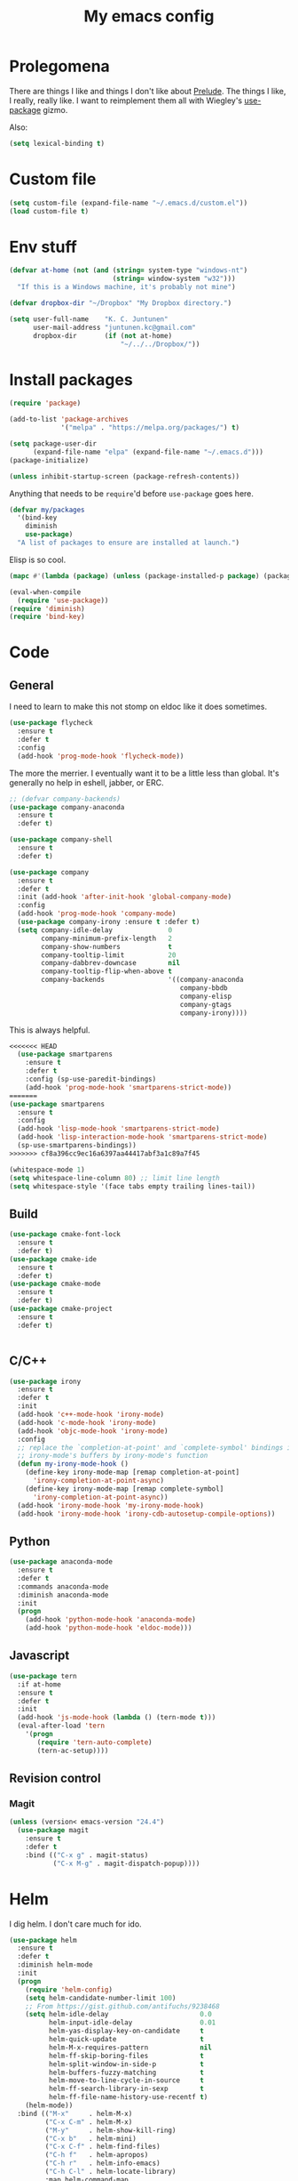 #+Title: My emacs config
* Prolegomena
There are things I like and things I don't like about [[https://github.com/bbatsov/prelude][Prelude]]. The
things I like, I really, really like. I want to reimplement them all
with Wiegley's [[https://github.com/jwiegley/use-package][use-package]] gizmo.

Also:
#+begin_src emacs-lisp :tangle ~/.emacs.d/init.el
  (setq lexical-binding t)
#+end_src

* Custom file
#+begin_src emacs-lisp :tangle ~/.emacs.d/init.el
(setq custom-file (expand-file-name "~/.emacs.d/custom.el"))
(load custom-file t)
#+end_src

#+RESULTS:
: /home/juntunenkc/.emacs.d/custom.el
* Env stuff
#+begin_src emacs-lisp :tangle ~/.emacs.d/init.el
  (defvar at-home (not (and (string= system-type "windows-nt")
                            (string= window-system "w32")))
    "If this is a Windows machine, it's probably not mine")

  (defvar dropbox-dir "~/Dropbox" "My Dropbox directory.")

  (setq user-full-name    "K. C. Juntunen"
        user-mail-address "juntunen.kc@gmail.com"
        dropbox-dir       (if (not at-home)
                              "~/../../Dropbox/"))
#+end_src
* Install packages
#+begin_src emacs-lisp :tangle ~/.emacs.d/init.el
(require 'package)

(add-to-list 'package-archives
             '("melpa" . "https://melpa.org/packages/") t)

(setq package-user-dir
      (expand-file-name "elpa" (expand-file-name "~/.emacs.d")))
(package-initialize)

(unless inhibit-startup-screen (package-refresh-contents))
#+end_src

Anything that needs to be =require='d before =use-package= goes here.
#+begin_src emacs-lisp :tangle ~/.emacs.d/init.el
(defvar my/packages
  '(bind-key
    diminish
    use-package)
  "A list of packages to ensure are installed at launch.")
#+end_src
Elisp is so cool.
#+begin_src emacs-lisp :tangle ~/.emacs.d/init.el
(mapc #'(lambda (package) (unless (package-installed-p package) (package-install package))) my/packages)

(eval-when-compile
  (require 'use-package))
(require 'diminish)
(require 'bind-key)
#+end_src

* Code
** General
I need to learn to make this not stomp on eldoc like it does sometimes.
#+begin_src emacs-lisp :tangle ~/.emacs.d/init.el
  (use-package flycheck
    :ensure t
    :defer t
    :config
    (add-hook 'prog-mode-hook 'flycheck-mode))
#+end_src
The more the merrier. I eventually want it to be a little less than
global. It's generally no help in eshell, jabber, or ERC.
#+begin_src emacs-lisp :tangle ~/.emacs.d/init.el
;; (defvar company-backends)
(use-package company-anaconda
  :ensure t
  :defer t)

(use-package company-shell
  :ensure t
  :defer t)

(use-package company
  :ensure t
  :defer t
  :init (add-hook 'after-init-hook 'global-company-mode)
  :config
  (add-hook 'prog-mode-hook 'company-mode)
  (use-package company-irony :ensure t :defer t)
  (setq company-idle-delay              0
        company-minimum-prefix-length   2
        company-show-numbers            t
        company-tooltip-limit           20
        company-dabbrev-downcase        nil
        company-tooltip-flip-when-above t
        company-backends                '((company-anaconda
                                           company-bbdb
                                           company-elisp
                                           company-gtags
                                           company-irony))))

#+end_src
This is always helpful.
#+begin_src emacs-lisp :tangle ~/.emacs.d/init.el
<<<<<<< HEAD
  (use-package smartparens
    :ensure t
    :defer t
    :config (sp-use-paredit-bindings)
    (add-hook 'prog-mode-hook 'smartparens-strict-mode))
=======
(use-package smartparens
  :ensure t
  :config
  (add-hook 'lisp-mode-hook 'smartparens-strict-mode)
  (add-hook 'lisp-interaction-mode-hook 'smartparens-strict-mode)
  (sp-use-smartparens-bindings))
>>>>>>> cf8a396cc9ec16a6397aa44417abf3a1c89a7f45
#+end_src

#+begin_src emacs-lisp :tangle ~/.emacs.d/init.el
(whitespace-mode 1)
(setq whitespace-line-column 80) ;; limit line length
(setq whitespace-style '(face tabs empty trailing lines-tail))
#+end_src
** Build
#+begin_src emacs-lisp :tangle ~/.emacs.d/init.el
(use-package cmake-font-lock
  :ensure t
  :defer t)
(use-package cmake-ide
  :ensure t
  :defer t)
(use-package cmake-mode
  :ensure t
  :defer t)
(use-package cmake-project
  :ensure t
  :defer t)


#+end_src
** C/C++
#+begin_src emacs-lisp :tangle ~/.emacs.d/init.el
(use-package irony
  :ensure t
  :defer t
  :init
  (add-hook 'c++-mode-hook 'irony-mode)
  (add-hook 'c-mode-hook 'irony-mode)
  (add-hook 'objc-mode-hook 'irony-mode)
  :config
  ;; replace the `completion-at-point' and `complete-symbol' bindings in
  ;; irony-mode's buffers by irony-mode's function
  (defun my-irony-mode-hook ()
    (define-key irony-mode-map [remap completion-at-point]
      'irony-completion-at-point-async)
    (define-key irony-mode-map [remap complete-symbol]
      'irony-completion-at-point-async))
  (add-hook 'irony-mode-hook 'my-irony-mode-hook)
  (add-hook 'irony-mode-hook 'irony-cdb-autosetup-compile-options))
#+end_src

** Python
#+begin_src emacs-lisp :tangle ~/.emacs.d/init.el
(use-package anaconda-mode
  :ensure t
  :defer t
  :commands anaconda-mode
  :diminish anaconda-mode
  :init
  (progn
    (add-hook 'python-mode-hook 'anaconda-mode)
    (add-hook 'python-mode-hook 'eldoc-mode)))

#+end_src

** Javascript
#+begin_src emacs-lisp :tangle ~/.emacs.d/init.el
(use-package tern
  :if at-home
  :ensure t
  :defer t
  :init
  (add-hook 'js-mode-hook (lambda () (tern-mode t)))
  (eval-after-load 'tern
    '(progn
       (require 'tern-auto-complete)
       (tern-ac-setup))))
#+end_src
** Revision control
*** Magit
#+begin_src emacs-lisp :tangle ~/.emacs.d/init.el
(unless (version< emacs-version "24.4")
  (use-package magit
    :ensure t
    :defer t
    :bind (("C-x g" . magit-status)
           ("C-x M-g" . magit-dispatch-popup))))
#+end_src
* Helm
I dig helm. I don't care much for ido.
#+begin_src emacs-lisp :tangle ~/.emacs.d/init.el
(use-package helm
  :ensure t
  :defer t
  :diminish helm-mode
  :init
  (progn
    (require 'helm-config)
    (setq helm-candidate-number-limit 100)
    ;; From https://gist.github.com/antifuchs/9238468
    (setq helm-idle-delay                       0.0
          helm-input-idle-delay                 0.01
          helm-yas-display-key-on-candidate     t
          helm-quick-update                     t
          helm-M-x-requires-pattern             nil
          helm-ff-skip-boring-files             t
          helm-split-window-in-side-p           t
          helm-buffers-fuzzy-matching           t
          helm-move-to-line-cycle-in-source     t
          helm-ff-search-library-in-sexp        t
          helm-ff-file-name-history-use-recentf t)
    (helm-mode))
  :bind (("M-x"     . helm-M-x)
         ("C-x C-m" . helm-M-x)
         ("M-y"     . helm-show-kill-ring)
         ("C-x b"   . helm-mini)
         ("C-x C-f" . helm-find-files)
         ("C-h f"   . helm-apropos)
         ("C-h r"   . helm-info-emacs)
         ("C-h C-l" . helm-locate-library)
         :map helm-command-map
         ("o"       . helm-occur)
         ("g"       . helm-do-grep)
         ("C-c w"   . helm-wikipedia-suggest)
         ("SPC"     . helm-all-mark-rings)))
#+end_src

#+begin_src emacs-lisp :tangle ~/.emacs.d/init.el
(use-package helm-descbinds
  :ensure t
  :defer t
  :bind (("C-h b" . helm-descbinds)))
#+end_src

#+begin_src emacs-lisp :tangle ~/.emacs.d/init.el
(use-package helm-projectile
  :if at-home
  :ensure t
  :defer t)

#+end_src
* Org Mode
On org-agenda-files, the documentation says:
#+begin_quote
If the value of the variable is not a list but a single file name, then
the list of agenda files is actually stored and maintained in that file, one
agenda file per line.  In this file paths can be given relative to
‘org-directory’.  Tilde expansion and environment variable substitution
are also made.
#+end_quote
Maybe I'll do that sometime.

Way down there is =bh-org-mode-file=. The =bh= is for [[http://doc.norang.ca/org-mode.html][Bernt Hansen]].
The idea is to have a separate org-config, because it's so huge. My
Emacs loads in only a few seconds without this.
#+begin_src emacs-lisp :tangle ~/.emacs.d/init.el
(use-package org
  :init (setq org-directory (concat dropbox-dir "org/")
              agenda-dir (concat org-directory "agenda/"))
  :load-path ("~/git/org-mode/lisp" "~/git/org-mode/contrib/lisp")
  :bind (("C-c a"     . org-agenda)
         ("C-c C-w"   . org-refile)
         ("C-c c"     . org-capture)
         ("C-c b"     . org-iswitchb)
         ("<M-f7>"    . visual-line-mode)
         ;; Bernt Hansen's keys.
         ("<f12>"     . org-agenda)
         ("<f5>"      . bh/org-todo)
         ("<S-f5>"    . bh/widen)
         ("<f7>"      . bh/set-truncate-lines)
         ("<f8>"      . org-cycle-agenda-files)
         ("<f9> <f9>" . bh/show-org-agenda)
         ("<f9> b"    . bbdb)
         ("<f9> c"    . calendar)
         ("<f9> f"    . boxquote-insert-file)
         ("<f9> g"    . gnus)
         ("<f9> h"    . bh/hide-other)
         ("<f9> n"    . bh/toggle-next-task-display)
         ("<f9> I"    . bh/punch-in)
         ("<f9> O"    . bh/punch-out)
         ("<f9> o"    . bh/make-org-scratch)
         ("<f9> r"    . boxquote-region)
         ("<f9> s"    . bh/switch-to-scratch)
         ("<f9> t"    . bh/insert-inactive-timestamp)
         ("<f9> T"    . bh/toggle-insert-inactive-timestamp)
         ("<f9> v"    . visible-mode)
         ("<f9> l"    . org-toggle-link-display)
         ("<f9> SPC"  . bh/clock-in-last-task)
         ("C-<f9>"    . previous-buffer)
         ("M-<f9>"    . org-toggle-inline-images)
         ("C-x n r"   . narrow-to-region)
         ("C-<f10>"   . next-buffer)
         ("<f11>"     . org-clock-goto)
         ("C-<f11>"   . org-clock-in)
         ("C-s-<f12>" . bh/save-then-publish)
         ("C-c c"     . org-capture))
  :defer t
  :config
  (let ((bh-org-mode-file (cond ((string= system-type "windows-nt")
                                 (expand-file-name "~/git/emacs-config/org-mode.el"))
                                ((string= system-type "gnu/linux")
                                 (expand-file-name "~/git/emacs-config/org-mode.org"))))
        (org-config-load-command (cond ((string= system-type "windows-nt")
                                        'load-file)
                                       ((string= system-type "gnu/linux")
                                        'org-babel-load-file))))
    (setq org-agenda-files
          (delq nil
                (mapcar (lambda (x) (and (file-exists-p x) x))
                        (directory-files
                         (expand-file-name agenda-dir) t org-agenda-file-regexp))))
    ;; load org config
    (if (file-exists-p bh-org-mode-file)
        (funcall org-config-load-command bh-org-mode-file))))

(use-package org-id)

(use-package org-habit)

(use-package org-mobile
  :config
  (setq org-mobile-directory (concat dropbox-dir "orgmobile/")
        org-mobile-inbox-for-pull (concat dropbox-dir "mobile-org/inbox.org")))

#+end_src

#+RESULTS:
: t

* Powerline
[[https://ogbe.net/][Dennis Ogbe]] has the [[https://ogbe.net/emacsconfig.html#orgheadline24][coolest]] mode-line I've ever seen. So I cribbed his
code. Unfortunately, for me, it gets super fat on some frames. That's
just unacceptible. :-(
#+begin_src emacs-lisp :tangle ~/.emacs.d/init.el
(use-package powerline
  :ensure t
  :config
  (powerline-default-theme))
#+end_src

#+results:
: t

* Global keybinding
I'll be stealing a bunch of these from [[https://github.com/bbatsov/prelude/blob/master/README.md#keymap][Prelude]].
#+begin_src emacs-lisp :tangle ~/.emacs.d/init.el
  ;; Font sizea
  (global-set-key (kbd "C-+") 'text-scale-increase)
  (global-set-key (kbd "C--") 'text-scale-decrease)
					  ; Start eshell or switch to it if it's active.
  (global-set-key (kbd "C-x m") 'eshell)

  ;; Start a new eshell even if one is active.
  (global-set-key (kbd "C-x M")
		  (lambda () (interactive) (eshell t)))
#+end_src

#+RESULTS:

* SSH
[[http://sachachua.com/blog/][Sacha Chua]] did the work for me [[http://pages.sachachua.com/.emacs.d/Sacha.html#orgb6b973e][here]]. This makes magit work nicely.
#+begin_src emacs-lisp :tangle ~/.emacs.d/init.el
  (defun my/ssh-refresh ()
    "Reset the environment variable SSH_AUTH_SOCK"
    (interactive)
    (let (ssh-auth-sock-old (getenv "SSH_AUTH_SOCK"))
      (setenv "SSH_AUTH_SOCK"
              (car (split-string
                    (shell-command-to-string
                     "ls -t $(find /tmp/ssh-* -user $USER -name 'agent.*' 2> /dev/null)"))))
      (message
       (format "SSH_AUTH_SOCK %s --> %s"
               ssh-auth-sock-old (getenv "SSH_AUTH_SOCK")))))

  (my/ssh-refresh)
#+end_src

#+RESULTS:
: SSH_AUTH_SOCK nil --> /tmp/ssh-NTkRr2af1PnJ/agent.2777

* UI stuff

#+begin_src emacs-lisp :tangle ~/.emacs.d/init.el
(use-package unicode-fonts
  :ensure t)

(use-package emojify
  :ensure t
  :config
  (setq emojify-display-style 'unicode)
  (add-hook 'jabber-activity-mode-hook 'emojify-mode))
#+end_src

Found on this [[http://www.lunaryorn.com/posts/center-buffer-text-in-emacs.html][blog]].
#+begin_src emacs-lisp :tangle ~/.emacs.d/init.el
(use-package visual-fill-column
  :ensure t
  :defer t
  :bind (("C-c t v" . visual-fill-column-mode))
  ;; :init
  ;; (dolist (hook '(visual-line-mode-hook
  ;;                 prog-mode-hook
  ;;                 text-mode-hook))
  ;;   (add-hook hook #'visual-fill-column-mode))
  :config (setq-default visual-fill-column-center-text t
                        visual-fill-column-fringes-outside-margins nil))

#+end_src

The hippest emacsers don't need menus, toolbars, or scrollbars. But I
don't either.
#+begin_src emacs-lisp :tangle ~/.emacs.d/init.el
(setq sentence-end-double-space nil)
(fset 'yes-or-no-p 'y-or-n-p)
(tool-bar-mode -1)
(menu-bar-mode -1)
(scroll-bar-mode -1)
(setq scroll-margin 0
      scroll-conservatively 100000
      scroll-preserve-screen-position 1)
#+end_src

#+RESULTS:
: 1

I like an obnoxious, bright, blinking cursor. This adds to it. Cool.
#+begin_src emacs-lisp :tangle ~/.emacs.d/init.el
(use-package beacon
  :ensure t
  :config (beacon-mode 1))
#+end_src

#+begin_src emacs-lisp :tangle ~/.emacs.d/init.el
(use-package anzu
  :ensure t
  :defer t
  :bind
  (([remap query-replace]        . anzu-query-replace)
   ([remap query-replace-regexp] . anzu-query-replace-regexp))
  :config
  (setq anzu-mode-lighter ""
        anzu-deactivate-region t
        anzu-search-threshold 1000
        anzu-replace-threshold 50
        anzu-replace-to-string-separator " => ")
  (global-anzu-mode +1))
#+end_src

Try this once; never look back.
#+begin_src emacs-lisp :tangle ~/.emacs.d/init.el
(use-package avy
  :ensure t
  :defer t
  :bind ("C-c j" . avy-goto-word-or-subword-1))
#+end_src

Somewhere it seemed like =M-p= was the recommended binding. This conflicts with up/down scroll with
company, =previous-command= in eshell and erc, =magit-section-backward-sibling=, and probably lots
of other things. Since my plan is to stop using =other-window=, not necessarily =C-x o=, I'll just
rebind it.
#+begin_src emacs-lisp :tangle ~/.emacs.d/init.el
(use-package ace-window
  :ensure t
  :defer t
  :bind ("C-x o" . ace-window)
  )
#+end_src

This feature is useful in VisualStudio, so I'll have it in Emacs too.
#+begin_src emacs-lisp :tangle ~/.emacs.d/init.el
(use-package diff-hl
  :ensure t
  :defer t
  :config
  (diff-hl-mode 1))
#+end_src

#+RESULTS:
: t

Likewise.
#+begin_src emacs-lisp :tangle ~/.emacs.d/init.el
(use-package expand-region
  :ensure t
  :defer t
  :bind ("C-=" . er/expand-region)
  :config
  (delete-selection-mode t))
#+end_src

#+begin_src emacs-lisp :tangle ~/.emacs.d/init.el
(use-package imenu-anywhere
  :ensure t
  :defer t
  :bind ("C-." . helm-imenu-anywhere))
#+end_src

#+begin_src emacs-lisp :tangle no
(use-package move-text
  :ensure t
  :defer t
  :bind
  ("M-up"   . move-text-up)
  ("M-down" . move-text-down))
#+end_src


I kinda don't like it creating a big frame, but the visualization
helps a bit, I think.
#+begin_src emacs-lisp :tangle ~/.emacs.d/init.el
(use-package undo-tree
  :ensure t
  :defer t
  :bind (("C-x u" . undo-tree-visualize))
  :config
  (setq undo-tree-history-directory-alist
        `((".*" . ,temporary-file-directory)))
  (setq undo-tree-auto-save-history t))
#+end_src

#+begin_src emacs-lisp :tangle ~/.emacs.d/init.el
(use-package volatile-highlights
  :ensure t
  :defer t
  :config (volatile-highlights-mode t))
#+end_src

#+begin_src emacs-lisp :tangle ~/.emacs.d/init.el
(use-package which-key
  :ensure t
  :defer t
  :config (which-key-mode))
#+end_src

#+begin_src emacs-lisp :tangle ~/.emacs.d/init.el
(use-package zop-to-char
  :ensure t
  :defer t
  :bind ([remap zap-to-char] . zop-to-char))
#+end_src

I think =zenburn-theme= is a nice theme, but I could never get my tweaks to stick
when I used Prelude. I'm moody about themes. I'm sure I'll be
switching from this to wombat, to leuven, to
smart-modeline-respectful, /etc/.
#+begin_src emacs-lisp :tangle ~/.emacs.d/init.el
(use-package leuven-theme
  :if at-home
  :ensure t
  :config
  (setq blink-cursor-interval .125
	blink-cursor-blinks 10000
	powerline-default-separator 'zigzag)
  (set-cursor-color "red")
  (blink-cursor-mode 1))

(use-package abyss-theme
  :if (not at-home)
  :ensure t
  :config
  (setq blink-cursor-interval .125
	blink-cursor-blinks 10000
	powerline-default-separator 'wave)
  (set-cursor-color "yellow")
  (blink-cursor-mode 1))
#+end_src

#+begin_src emacs-lisp :tangle ~/.emacs.d/init.el
(setq backup-directory-alist
      `((".*" . ,temporary-file-directory)))

(setq auto-save-file-name-transforms
      `((".*" ,temporary-file-directory t)))

(global-auto-revert-mode t)
(add-hook 'dired-mode-hook '(lambda ()
                              (define-key dired-mode-map "r" 'revert-buffer)))
#+end_src

This ruined me. I can no longer get along without [[http://emacsredux.com/blog/2013/05/22/smarter-navigation-to-the-beginning-of-a-line/][this]].
#+begin_src emacs-lisp :tangle ~/.emacs.d/init.el
(defun smarter-move-beginning-of-line (arg)
  "Move point back to indentation of beginning of line.

Move point to the first non-whitespace character on this line.
If point is already there, move to the beginning of the line.
Effectively toggle between the first non-whitespace character and
the beginning of the line.

If ARG is not nil or 1, move forward ARG - 1 lines first.  If
point reaches the beginning or end of the buffer, stop there."
  (interactive "^p")
  (setq arg (or arg 1))

  ;; Move lines first
  (when (/= arg 1)
    (let ((line-move-visual nil))
      (forward-line (1- arg))))

  (let ((orig-point (point)))
    (back-to-indentation)
    (when (= orig-point (point))
      (move-beginning-of-line 1))))

;; remap C-a to `smarter-move-beginning-of-line'
(global-set-key [remap move-beginning-of-line]
                'smarter-move-beginning-of-line)
#+end_src

Yet another [[http://emacsredux.com/blog/2013/03/30/kill-other-buffers/][gold nugget]] from [[http://emacsredux.com/blog/2013/03/30/kill-other-buffers/][Emacs Redux]].
#+begin_src emacs-lisp :tangle ~/.emacs.d/init.el
(defun kill-other-buffers ()
  "Kill all buffers but the current one.
  Don't mess with special buffers."
  (interactive)
  (dolist (buffer (buffer-list))
    (unless (or (eql buffer (current-buffer)) (not (buffer-file-name buffer)))
      (kill-buffer buffer))))

(global-set-key (kbd "C-c k") 'kill-other-buffers)
#+end_src

#+RESULTS:
: kill-other-buffers

Today (<2016-10-28 Fri>), I thought it would be cool to make an =eval-and-replace= function. It
looked like this:
#+begin_src emacs-lisp :tangle no
(defun eval-and-replace (s-expression)
  ""
  (interactive "P")
  (let* ((result (eval-last-sexp s-expression)))
    (backward-kill-sexp)
    (insert (format "%S" result))))
#+end_src

Turns out Bozhidar Batsov already [[http://emacsredux.com/blog/2013/06/21/eval-and-replace/][made one]], and his is better, of course:
#+begin_src emacs-lisp :tangle ~/.emacs.d/init.el
(defun eval-and-replace ()
  "Replace the preceding sexp with its value."
  (interactive)
  (backward-kill-sexp)
  (condition-case nil
      (prin1 (eval (read (current-kill 0)))
             (current-buffer))
    (error (message "Invalid expression")
           (insert (current-kill 0)))))

(global-set-key (kbd "C-c e") 'eval-and-replace)
#+end_src

** Windows specific
#+begin_src emacs-lisp :tangle ~/.emacs.d/init.el
  (if (not at-home)
      (progn
	(defun align-set-size ()
          "Stretch from bottom to top."
          (interactive)
          (if (string-equal (window-system) "w32")
              (set-frame-size (selected-frame) 680 1050 t)))

	(defun align-window ()
          "Fix window positioning."
          (interactive)
          (if (equal (getenv "emacs_alignment") "right")
              (align-window-right)
            (align-window-left))
          ;; (align-set-size)
          )

	(defun align-window-left ()
          "Align window to left window edge."
          (interactive)
          (set-frame-position (selected-frame) 1 340)
          ;;(set-frame-position (selected-frame) 2587 494)
          )

	(defun align-window-right ()
          "Align window to right window edge."
          (interactive)
          ;;  (set-frame-position (selected-frame) -1 320)
          (set-frame-position (selected-frame) 1921 0)
          (align-set-size))

	(defvar kc:mprPattern "Mr"
          "Send2Mach files aresearched for this pattern.")

	(defun kc:mprCheck ()
          "Check for undeployed machine programs."
          (interactive)
          (find-grep-dired "O:/CNCDXF/WEEKE/SEND2MACH"  kc:mprPattern))

	(fset 'remember-parens
              "\C-so\C-m(\C-e)\274")

	;; (fset 'export-weeke-flatbed-programs
	;;    [?% ?m ?. ?* ?m ?p ?r return ?C ?\C-a ?\C-k ?u ?: ?/ return ?R ?\M-b ?\C-k ?S ?T ?E ?R tab return ?g])

	;; (defun ewfp ()
	;;   ""
	;;   (interactive)
	;;   (if (and (file-exists-p "U:/"))
	;;       (execute-kbd-macro (symbol-function 'export-weeke-flatbed-programs))
	;;     (message "Not the \"*Find*\" buffer, or BHP008 is not online.")) )

	(defvar kc:drives '("G" "H" "K" "O" "R" "S" "Y")
          "Network drives.")

	(defun kc:off-to-the-u (export-machine-backup-dir &optional u)
          "Exports, then backs up machine programs (only to `U:/' right now) from a Dired `*Find*' buffer."
          (interactive "DBackup directory: ")
          (if (not (file-exists-p "U:/"))
              (progn
		(ding)
		(message "BHP008 is currently offline."))

            (progn
              (loop for n in (dired-get-marked-files) do
                    (copy-file n "U:/" t)
                    (message (format "Copying `%s'" n)))
              (if (y-or-n-p "Backup files? ")
                  (progn
                    (loop for n in (dired-get-marked-files) do
                          (rename-file n export-machine-backup-dir t))
                    (message (format "Backed up to `%s'" export-machine-backup-dir))
                    (revert-buffer))
		(message "Not backing up.")))))

	(defun kc:off-to-the-machines (export-machine-backup-dir &optional u)
          ""
          (interactive "DBackup directory: ")
          (setq kc:drives '("I" "J" "L" "M" "N" "T"))
          (loop for n in (dired-get-marked-files) do
		(loop for m in kc:drives do
                      (if (file-exists-p (concat m ":\\"))
                          (progn
                            (copy-file n (concat m ":\\") t)
                            (message (format "Copying %s to %s" n (concat m ":\\")))))))
          (if (y-or-n-p "Backup files? ")
              (progn
		(loop for n in (dired-get-marked-files) do
                      (rename-file n export-machine-backup-dir t))
		(message (format "Backed up to `%s'" export-machine-backup-dir))
		(revert-buffer))
            (message "Not backing up.")))


	;; (fset 'fix-Q1s
	;;    [?\M-x ?r ?e ?p ?l ?a ?c ?e ?- ?s ?t ?r ?i ?n ?g return ?Q ?3 return ?Q ?1 return])

	(defun kc:make-all-Qs-Q1 ()
          "When there is a single column of parts, Striker starts from Q3.  I made this function for such occasions.  It's bound to C-c q."
          (interactive)
	  (let* ((file-to-delete (concat buffer-file-name "~")))
	    (if (and
		 (> (length file-to-delete) 1)
		 (not (string-match "dir.*" (prin1-to-string major-mode)))
		 (string-match "Gcode-.*" (prin1-to-string major-mode))
		 (not (eq (search-forward-regexp "Q3") nil)))
		(progn
		  (goto-char (point-min))
		  (replace-string "Q3" "Q1")
		  (save-buffer)
		  (kill-buffer (current-buffer))
		  (if (file-exists-p file-to-delete)
		      (delete-file file-to-delete t)
		    (message "Something isn't right"))
		  (message "Q3s replaced."))
	      (progn
		(message "We didn't find any Q3s.")
		(if (string-match "text.*" (prin1-to-string major-mode))
		    (kill-buffer (current-buffer)))))))



	(defun kc:check-for-network-drives ()
          "Checks which drives are online and offline."
          (interactive)
	  (let* ((drives kc:drives)
		 (online-drives ())
		 (offline-drives ()))
	    (progn
	      (while drives
		(if (file-exists-p (concat (car drives) ":/"))
		    (add-to-list 'online-drives (car drives) t)
		  (add-to-list 'offline-drives (car drives) t))
		(setq drives (cdr drives)))
	      (message (prin1-to-string online-drives)))))

	(defun eshell/op (file)
          "Invoke (w32-shell-execute \"Open\" file) and substitute
      slashes for backslashes"
          (w32-shell-execute "Open"
                             (subst-char-in-string ?\\ ?/ (expand-file-name file)))
          nil)

	(defun run-bgbd-command ()
          ""
          (let ((command-in-file "C:\\Users\\juntunenkc\\Dropbox\\.bgbd")
		(command-out-file "C:/Users/juntunenkc/Dropbox/out.bgbd")
		(command-input "")
		(command-output ""))
            (if (file-exists-p "C:/Users/juntunenkc/Dropbox/.bgbd")
		(progn
                  (setq command-input (shell-command-to-string (concat "powershell cat " command-in-file)))
                  (message "Here comes a temp-buffer.")
                  (with-temp-buffer
                    (setq command-output (shell-command-to-string command-input))
                    (insert command-output)
                    (write-file command-out-file)
                    (kill-buffer (current-buffer)))
                  (delete-file command-in-file t))
              (message (format "%s not found." command-in-file)))))

	(defvar bgbd-timer ()
	  "A timer to be remembered so I can stop it.")
      
	(defun bgbd ()
          ""
          (interactive)
	  (if (file-exists-p "C:/Users/juntunenkc/Dropbox/.bgbd")
	      (delete-file "C:/Users/juntunenkc/Dropbox/.bgbd"))
	  (setq bgbd-timer (run-at-time "1 sec" 15
					(lambda ()
					  (if (file-exists-p "C:/Users/juntunenkc/Dropbox/.bgbd")
					      (progn
						(run-bgbd-command))
					    (progn
					      ))))))

	(defun bgbd-stop ()
          ""
          (interactive)
          (cancel-timer bgbd-timer))

	;; (fset 'take-proc-snapshot
	;;       [?g ?\C-x ?h ?\M-w ?\C-x ?\C-f ?. ?. ?/ ?. ?. ?/ ?D ?r ?o tab ?p ?r ?o ?c ?. ?s ?n ?a ?p ?s ?o backspace ?h ?o ?t return ?\C-y ?\C-x ?\C-s ?\C-x ?k return])

	;; (setq proc-snapshot-timer
	;;       (run-at-time "1 sec" (* 60 60)
	;;                    (lambda ()
	;;                      (progn
	;;                        (delete-file "C:/Users/juntunenkc/Dropbox/proc.snapshot" nil)
	;;                        (switch-to-buffer "*Proced*")
	;;                        (execute-kbd-macro 'take-proc-snapshot))
	;;                      )
	;;                    ))

	;; (cancel-timer proc-snapshot-timer)


  ;;; Setting keys
	;; (global-set-key "\C-ce" 'kc:off-to-the-machines)
	;; (global-set-key "\C-cd" 'kc:check-for-network-drives)
	;; (global-set-key "\C-cq" 'kc:make-all-Qs-Q1)
	;; (global-set-key "\C-cm" 'kc:mprCheck)
	;; (global-set-key "\C-c(" 'remember-parens)

	;; (defun kc:test ()
	;;   ""
	;;   (interactive)
	;;   (progn
	;;     (beginning-of-buffer)
	;;     (save-excursion
	;;     (if (not (eq (search-forward-regexp "Q1") nil))
	;;         (message "stuff!")))))
	(defun kc/kill-vistaepx64 ()
          ""
          (interactive)
          (mapc 'kc/sub-kill-vstaepx64 (list-system-processes)))

	(defun kc/sub-kill-vstaepx64 (args)
          ""
          (if (string= "vsta_epx64.exe" (cdr (assoc 'comm (process-attributes args))))
              (if (> args 0)
                  (signal-process args 9))))
	;; load .els I use in windows
	(progn
          (load-file "~/.emacs.d/site-lisp/w32-browser.el")
          (load-file "~/.emacs.d/site-lisp/cnc-opt.el")
          (define-key dired-mode-map "b" 'dired-w32-browser))
	;; put the window on the desired monitor
	(align-window)))
#+end_src
* Jabber
#+begin_src emacs-lisp :tangle ~/.emacs.d/init.el
(use-package jabber
  :init
  (add-hook 'jabber-chat-mode-hook 'visual-line-mode)
  (add-hook 'jabber-chat-mode-hook 'variable-pitch-mode)
  :ensure t
  :defer t
  :bind ("C-x j c" . jabber-connect-all)
  :config
  (setq jabber-account-list
        '(("shfengoli@gmail.com"
           (:network-server . "talk.google.com")
           (:port . 5222)
           (:connection-type . starttls)))))

#+end_src
* Misc functions
#+begin_src emacs-lisp :tangle ~/.emacs.d/init.el
  (defun kc:update-mobile ()
    ""
    (interactive)
    (if (and (functionp 'org-mobile-push)
             (functionp 'org-mobile-pull))
        (progn
          (org-mobile-push)
          (org-mobile-pull)
          (save-some-buffers t)
          (if (functionp 'kill-other-buffers)
              (kill-other-buffers)))))

  (defun kc:list-connections ()
    "Lists all Internet IPv4 connections. Ignores intranet connections."
    (interactive)
    (let ((kc:lc-column
           (cond ((string-equal system-type "windows-nt") 4)
                 ((string-equal system-type "gnu/linux") 5))
           )
          (kc:lc-command
           (cond ((string-equal system-type "windows-nt") "netstat -n -p TCP")
                 ((string-equal system-type "gnu/linux") "ss -4 -t"))
           ))
      (remove-if (lambda (x) (or (string-match-p "10.10" x)
                                 (string-match-p "127.0.0.1" x)))
                 (mapcar
                  (lambda (x) (nth kc:lc-column x))
                  (mapcar
                   (lambda (x) (split-string x ":\\| \+"))
                   (remove-if
                    (lambda (x) (if (and (string-match-p "STAB" x)) nil t))
                    (split-string (shell-command-to-string kc:lc-command) "\n")))))))

  (defun get-office-temp-from-thingspeak ()
    "Get temperature value."
    (let* ((channel "100117")
          (th-url (concat "http://api.thingspeak.com/channels/" channel "/feeds.xml?results=1"))
          (b nil)
          (temp 0.0))
      (save-excursion
      (setq temp (string-to-number
                  (caddr
                   (assq 'field6
                         (assq 'feed
                               (assq 'feeds
                                     (cddar
                                      (progn
                                        (setq b (url-retrieve-synchronously th-url))
                                        (switch-to-buffer b)
                                        (xml-parse-region (point-min) (point-max)))))))))))
      (kill-buffer b)
      temp))

  (defun return-temp ()
    "Returns office temperature formated as a nice string."
    (interactive)
    (format "%.1f°" (get-office-temp-from-thingspeak)))
#+end_src

#+results:
: kc:list-connections
